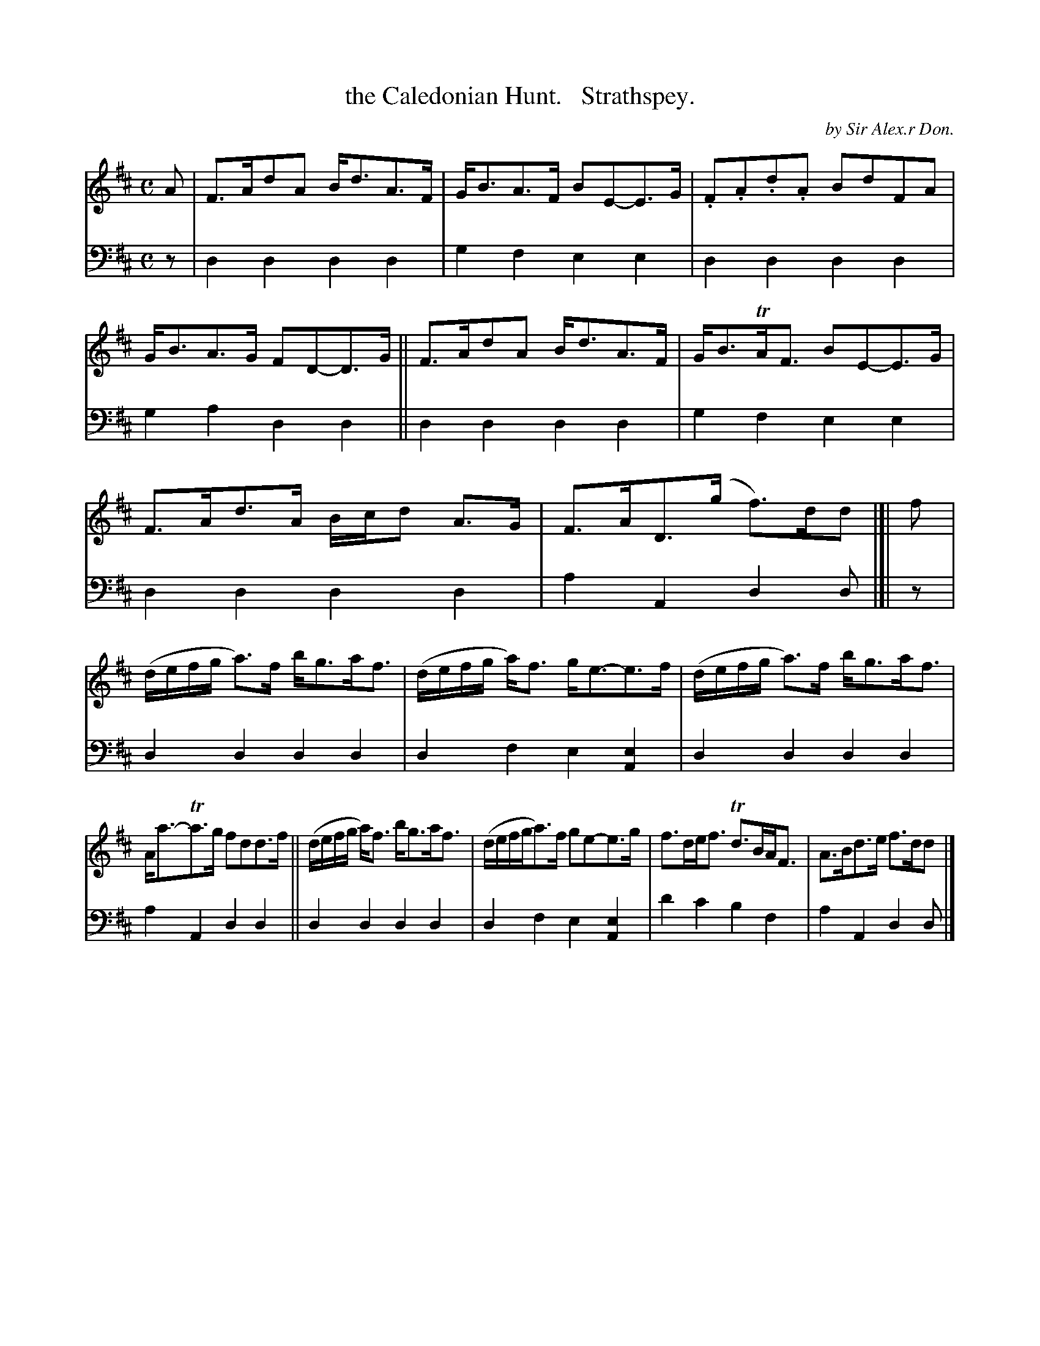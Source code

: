 X: 1091
T: the Caledonian Hunt.   Strathspey.
C: by Sir Alex.r Don.
N: Actually, it says "The Caledonian Hunt. by Sir Alex.r Don. Strathspey." with no extra spacing.
%R: strathspey
B: Niel Gow & Sons "A Collection of Strathspey Reels, etc." v.1 p.9 #1
Z: 2022 John Chambers <jc:trillian.mit.edu>
M: C
L: 1/8
K: D
% - - - - - - - - - -
% Voice 1 reformatted for _ _-bar lines, for compactness and proofreading.
V: 1 staves=2
A |\
F>AdA B<dA>F | G<BA>F BE-E>G | .F.A.d.A BdFA | G<BA>G FD-D>G || F>AdA B<dA>F | G<BTA<F BE-E>G |
F>Ad>A B/c/d A>G | F>AD>(g f)>dd |]| f | (d/e/f/g/ a)>f b<ga<f | (d/e/f/g/ a)<f g<e-e>f | (d/e/f/g/ a)>f b<ga<f |
A<a-Ta>g fdd>f || (d/e/f/g/ a)<f b<ga<f | (d/e/f/g/a)>f ge-e>g | f>de<f Td>BA<F | A>Bd>e f>dd |]
% - - - - - - - - - -
% Voice 2 preserves the staff layout in the book.
V: 2 clef=bass middle=d
z | d2d2 d2d2 | g2f2 e2e2 | d2d2 d2d2 | g2a2 d2d2 || d2d2 d2d2 | g2f2
e2e2 | d2d2 d2d2 | a2A2 d2d |]| z | d2d2 d2d2 | d2f2 e2[A2e2] | d2d2 d2d2 |
a2A2 d2d2 || d2d2 d2d2 | d2f2 e2[A2e2] | d'2c'2 b2f2 | a2A2 d2d |]
